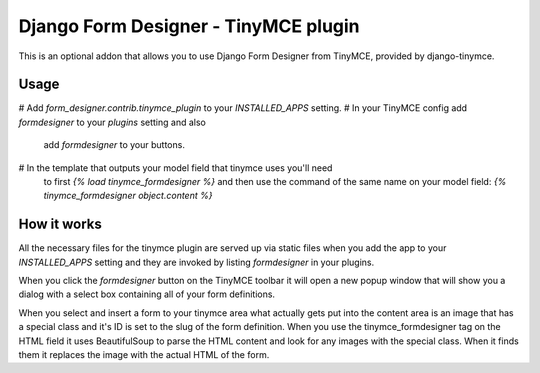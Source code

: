 Django Form Designer - TinyMCE plugin
=====================================

This is an optional addon that allows you to use Django Form Designer from
TinyMCE, provided by django-tinymce.

Usage
-----

# Add `form_designer.contrib.tinymce_plugin` to your `INSTALLED_APPS` setting.
# In your TinyMCE config add `formdesigner` to your `plugins` setting and also
  add `formdesigner` to your buttons.
# In the template that outputs your model field that tinymce uses you'll need
  to first `{% load tinymce_formdesigner %}` and then use the command of the
  same name on your model field: `{% tinymce_formdesigner object.content %}`

How it works
------------

All the necessary files for the tinymce plugin are served up via static files
when you add the app to your `INSTALLED_APPS` setting and they are invoked by
listing `formdesigner` in your plugins.

When you click the `formdesigner` button on the TinyMCE toolbar it will open a
new popup window that will show you a dialog with a select box containing all
of your form definitions.

When you select and insert a form to your tinymce area what actually gets put
into the content area is an image that has a special class and it's ID is set
to the slug of the form definition. When you use the tinymce_formdesigner tag
on the HTML field it uses BeautifulSoup to parse the HTML content and look for
any images with the special class. When it finds them it replaces the image
with the actual HTML of the form.
